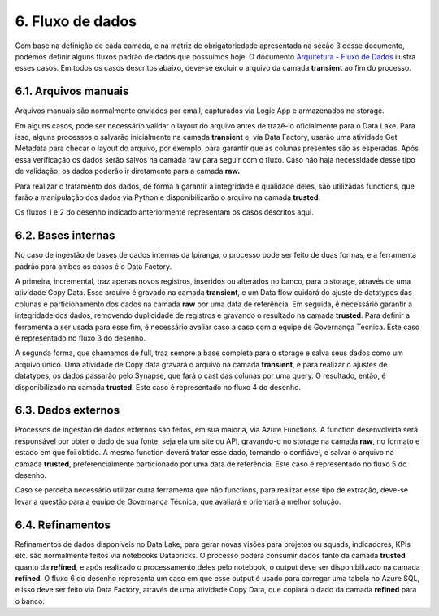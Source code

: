 6. Fluxo de dados
++++++++++++++++++

Com base na definição de cada camada, e na matriz de obrigatoriedade apresentada na seção 3 desse documento, podemos definir alguns fluxos padrão de dados que possuímos hoje. O documento `Arquitetura - Fluxo de Dados <https://grupoultracloud.sharepoint.com/:b:/r/sites/ipp-portalgestaodados/Documentos%20Compartilhados/Analytics/Engenharia/Data%20Lake%20Storage/Arquitetura%20-%20Fluxos%20de%20Dados.pdf?csf=1&web=1&e=fzM9rQ>`_ ilustra esses casos. Em todos os casos descritos abaixo, deve-se excluir o arquivo da camada **transient** ao fim do processo.

6.1. Arquivos manuais
=======================
Arquivos manuais são normalmente enviados por email, capturados via Logic App e armazenados no storage. 

Em alguns casos, pode ser necessário validar o layout do arquivo antes de trazê-lo oficialmente para o Data Lake. Para isso, alguns processos o salvarão inicialmente na camada **transient** e, via Data Factory, usarão uma atividade Get Metadata para checar o layout do arquivo, por exemplo, para garantir que as colunas presentes são as esperadas. Após essa verificação os dados serão salvos na camada raw para seguir com o fluxo. Caso não haja necessidade desse tipo de validação, os dados poderão ir diretamente para a camada **raw.** 

Para realizar o tratamento dos dados, de forma a garantir a integridade e qualidade deles, são utilizadas functions, que farão a manipulação dos dados via Python e disponibilizarão o arquivo na camada **trusted**. 

Os fluxos 1 e 2 do desenho indicado anteriormente representam os casos descritos aqui. 

6.2. Bases internas
=====================

No caso de ingestão de bases de dados internas da Ipiranga, o processo pode ser feito de duas formas, e a ferramenta padrão para ambos os casos é o Data Factory. 

A primeira, incremental, traz apenas novos registros, inseridos ou alterados no banco, para o storage, através de uma atividade Copy Data. Esse arquivo é gravado na camada **transient**, e um Data flow cuidará do ajuste de datatypes das colunas e particionamento dos dados na camada **raw** por uma data de referência. Em seguida, é necessário garantir a integridade dos dados, removendo duplicidade de registros e gravando o resultado na camada **trusted**. Para definir a ferramenta a ser usada para esse fim, é necessário avaliar caso a caso com a equipe de Governança Técnica. Este caso é representado no fluxo 3 do desenho. 

A segunda forma, que chamamos de full, traz sempre a base completa para o storage e salva seus dados como um arquivo único. Uma atividade de Copy data gravará o arquivo na camada **transient**, e para realizar o ajustes de datatypes, os dados passarão pelo Synapse, que fará o cast das colunas por uma query. O resultado, então, é disponibilizado na camada **trusted**. Este caso é representado no fluxo 4 do desenho. 

6.3. Dados externos
======================

Processos de ingestão de dados externos são feitos, em sua maioria, via Azure Functions. A function desenvolvida será responsável por obter o dado de sua fonte, seja ela um site ou API, gravando-o no storage na camada **raw**, no formato e estado em que foi obtido. A mesma function deverá tratar esse dado, tornando-o confiável, e salvar o arquivo na camada **trusted**, preferencialmente particionado por uma data de referência. Este caso é representado no fluxo 5 do desenho. 

Caso se perceba necessário utilizar outra ferramenta que não functions, para realizar esse tipo de extração, deve-se levar a questão para a equipe de Governança Técnica, que avaliará e orientará a melhor solução. 
 

6.4. Refinamentos
===================

Refinamentos de dados disponíveis no Data Lake, para gerar novas visões para projetos ou squads, indicadores, KPIs etc. são normalmente feitos via notebooks Databricks. O processo poderá consumir dados tanto da camada **trusted** quanto da **refined**, e após realizado o processamento deles pelo notebook, o output deve ser disponibilizado na camada **refined**. O fluxo 6 do desenho representa um caso em que esse output é usado para carregar uma tabela no Azure SQL, e isso deve ser feito via Data Factory, através de uma atividade Copy Data, que copiará o dado da camada **refined** para o banco. 
